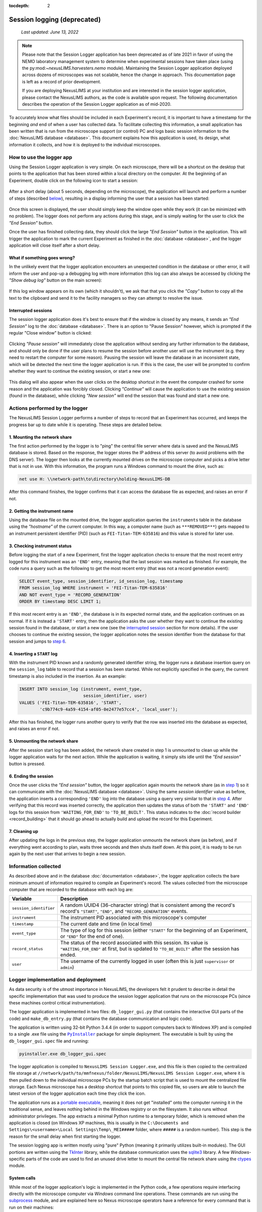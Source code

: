 :tocdepth: 2

Session logging (deprecated)
============================

    `Last updated: June 13, 2022`

.. note::
   Please note that the Session Logger application has been deprecated as of
   late 2021 in favor of using the NEMO laboratory management system to determine
   when experimental sessions have taken place (using the py:mod:`~nexusLIMS.harvesters.nemo`
   module). Maintaining the Session Logger application deployed across dozens of microscopes
   was not scalable, hence the change in approach. This documentation page is left as a
   record of prior development.

   If you are deploying NexusLIMS at your institution and are interested in the session logger
   application, please contact the NexusLIMS authors, as the code is available upon request.
   The following documentation describes the operation of the Session Logger application
   as of mid-2020.

To accurately know what files should be included in each Experiment's record,
it is important to have a timestamp for the beginning `and` end of when a user
has collected data. To facilitate collecting this information, a small
application has been written that is run from the microscope support (or
control) PC and logs basic session information to the
:doc:`NexusLIMS database <database>`. This document explains how this
application is used, its design, what information it collects, and how it is
deployed to the individual microscopes.

How to use the logger app
+++++++++++++++++++++++++

Using the Session Logger application is very simple. On each
microscope, there will be a shortcut on the desktop that points to the
application that has been stored within a local directory on the computer. At
the beginning of an Experiment, double click on the following icon to start a
session:

..  figure:: _static/logger_icon.png
    :width: 15%
    :align: center
    :alt: Session Logger application shortcut icon
    :figclass: align-center


After a short delay (about 5 seconds, depending on the microscope), the
application will launch and perform a number of steps (described
`below <actions_>`_), resulting in a display informing the user that a session
has been started:

..  figure:: _static/logger_in_action.png
    :align: center
    :width: 30%
    :alt: Session Logger application in action
    :figclass: align-center

Once this screen is displayed, the user should simply keep the window open
while they work (it can be minimized with no problem). The logger does not
perform any actions during this stage, and is simply waiting for the user to
click the `"End Session"` button.

Once the user has finished collecting data, they should click the large
`"End Session"` button in the application. This will trigger the application
to mark the current Experiment as finished in the :doc:`database <database>`,
and the logger application will close itself after a short delay.

What if something goes wrong?
^^^^^^^^^^^^^^^^^^^^^^^^^^^^^

In the unlikely event that the logger application encounters an unexpected
condition in the database or other error, it will inform the user and pop-up
a debugging log with more information (this log can also always be accessed
by clicking the `"Show debug log"` button on the main screen):

..  figure:: _static/logger_log.png
    :align: center
    :width: 40%
    :alt: Session Logger debugging log window
    :figclass: align-center

If this log window appears on its own (which it shouldn't), we ask that that
you click the `"Copy"` button to copy all the text to the clipboard and send it
to the facility managers so they can attempt to resolve the issue.

.. _interrupted:

Interrupted sessions
^^^^^^^^^^^^^^^^^^^^

The session logger application does it's best to ensure that if the window is
closed by any means, it sends an `"End Session"` log to the
:doc:`database <database>`. There is an option to "Pause Session" however,
which is prompted if the regular "Close window" button is clicked:

..  figure:: _static/logger_pause_session.png
    :align: center
    :width: 50%
    :alt: Session Logger pause session option
    :figclass: align-center

Clicking `"Pause session"` will immediately close the application without
sending any further information to the database, and should only be done if the
user plans to resume the session before another user will use the instrument
(e.g. they need to restart the computer for some reason). Pausing the session
will leave the database in an inconsistent state, which will be detected the
next time the logger application is run. If this is the case, the user will be
prompted to confirm whether they want to continue the existing session, or
start a new one:

..  figure:: _static/logger_resume_session.png
    :align: center
    :width: 40%
    :alt: Session Logger pause session option
    :figclass: align-center

This dialog will also appear when the user clicks on the desktop shortcut
in the event the computer crashed for some reason and the application was
forcibly closed. Clicking `"Continue"` will cause the application to use the
existing session (found in the database), while clicking `"New session"` will
end the session that was found and start a new one.

.. _actions:

Actions performed by the logger
+++++++++++++++++++++++++++++++

The NexusLIMS Session Logger performs a number of steps to record that an
Experiment has occurred, and keeps the progress bar up to date while it is
operating. These steps are detailed below.

.. _step-1:

1. Mounting the network share
^^^^^^^^^^^^^^^^^^^^^^^^^^^^^

The first action performed by the logger is to "ping" the central file server
where data is saved and the NexusLIMS database is stored. Based on the
response, the logger stores the IP address of this server (to avoid problems
with the DNS server). The logger then looks at the currently mounted drives on
the microscope computer and picks a drive letter that is not in use. With this
information, the program runs a Windows command to mount the drive, such as:

..  code-block:: bat

    net use H: \\network-path\to\directory\holding-NexusLIMS-DB

After this command finishes, the logger confirms that it can access the
database file as expected, and raises an error if not.

2. Getting the instrument name
^^^^^^^^^^^^^^^^^^^^^^^^^^^^^^

Using the database file on the mounted drive, the logger application queries
the ``instruments`` table in the database using the `"hostname"` of the current
computer. In this way, a computer name (such as ``***REMOVED***``) gets mapped
to an instrument persistent identifier (PID) (such as ``FEI-Titan-TEM-635816``)
and this value is stored for later use.

3. Checking instrument status
^^^^^^^^^^^^^^^^^^^^^^^^^^^^^

Before logging the start of a new Experiment, first the logger application
checks to ensure that the most recent entry logged for this instrument was
an ``'END'`` entry, meaning that the last session was marked as finished.
For example, the code runs a query such as the following to get the most
recent entry (that was not a record generation event):

..  code-block:: sql

    SELECT event_type, session_identifier, id_session_log, timestamp
    FROM session_log WHERE instrument = 'FEI-Titan-TEM-635816'
    AND NOT event_type = 'RECORD_GENERATION'
    ORDER BY timestamp DESC LIMIT 1;

If this most recent entry is an ``'END'``, the database is in its expected
normal state, and the application continues on as normal. If it is instead a
``'START'`` entry, then the application asks the user
whether they want to continue the existing session found in the database, or
start a new one (see the `interrupted session <interrupted_>`_ section for more
details). If the user chooses to continue the existing session, the logger
application notes the session identifier from the database for that session and
jumps to `step 6 <step-6_>`_.

.. _step-4:

4. Inserting a ``START`` log
^^^^^^^^^^^^^^^^^^^^^^^^^^^^

With the instrument PID known and a randomly generated identifier string, the
logger runs a database insertion query on the ``session_log`` table to record
that a session has been started. While not explicitly specified in the query,
the current timestamp is also included in the insertion. As an example:

..  code-block:: sql

    INSERT INTO session_log (instrument, event_type,
                             session_identifier, user)
    VALUES ('FEI-Titan-TEM-635816', 'START',
            'c9b774c9-4a59-4154-af05-0e2477e57cc4', 'local_user');

After this has finished, the logger runs another query to verify that the row
was inserted into the database as expected, and raises an error if not.

5. Unmounting the network share
^^^^^^^^^^^^^^^^^^^^^^^^^^^^^^^

After the session start log has been added, the network share created in step 1
is unmounted to clean up while the logger application waits for the next
action. While the application is waiting, it simply sits idle until the
`"End session"` button is pressed.

.. _step-6:

6. Ending the session
^^^^^^^^^^^^^^^^^^^^^

Once the user clicks the `"End session"` button, the logger application again
mounts the network share (as in `step 1 <step-1_>`_) so it can communicate with
the :doc:`NexusLIMS database <database>`. Using the same `session identifier`
value as before, the application inserts a corresponding ``'END'`` log into the
database using a query very similar to that in `step 4 <step-4_>`_.
After verifying that this record was inserted correctly, the application
then updates the status of both the ``'START'`` and ``'END'`` logs for this
session from ``'WAITING_FOR_END'`` to ``'TO_BE_BUILT'``. This status indicates
to the :doc:`record builder <record_building>` that it should go ahead to
actually build and upload the record for this Experiment.

7. Cleaning up
^^^^^^^^^^^^^^

After updating the logs in the previous step, the logger application unmounts
the network share (as before), and if everything went according to plan,
waits three seconds and then shuts itself down. At this point, it is ready
to be run again by the next user that arrives to begin a new session.

Information collected
+++++++++++++++++++++

As described above and in the database :doc:`documentation <database>`, the
logger application collects the bare minimum amount of information required
to compile an Experiment's record. The values collected from the microscope
computer that are recorded to the database with each log are:

+------------------------+--------------------------------------------------+
|        Variable        |                   Description                    |
+========================+==================================================+
| ``session_identifier`` | A random UUID4 (36-character string) that        |
|                        | is consistent among the record's                 |
|                        | record's ``"START"``, ``"END"``, and             |
|                        | ``"RECORD_GENERATION"`` events.                  |
+------------------------+--------------------------------------------------+
| ``instrument``         | The instrument PID associated with               |
|                        | this microscope's computer                       |
+------------------------+--------------------------------------------------+
| ``timestamp``          | The current date and time (in local time)        |
+------------------------+--------------------------------------------------+
| ``event_type``         | The type of log for this session (either         |
|                        | ``"START"`` for the beginning of an Experiment,  |
|                        | or ``"END"`` for the end of one).                |
+------------------------+--------------------------------------------------+
| ``record_status``      | The status of the record                         |
|                        | associated with this session.                    |
|                        | Its value is ``"WAITING_FOR_END"`` at first, but |
|                        | is updated to ``"TO_BE_BUILT"`` after the        |
|                        | session has ended.                               |
+------------------------+--------------------------------------------------+
| ``user``               | The username of the currently logged in user     |
|                        | (often this is just ``supervisor`` or ``admin``) |
+------------------------+--------------------------------------------------+


Logger implementation and deployment
++++++++++++++++++++++++++++++++++++

As data security is of the utmost importance in
NexusLIMS, the developers felt it prudent to describe in detail the specific
implementation that was used to produce the session logger application that
runs on the microscope PCs (since these machines control critical
instrumentation).

The logger application is implemented in two files: ``db_logger_gui.py`` (that
contains the interactive GUI parts of the code) and ``make_db_entry.py`` (that
contains the database communication and logic code).

The application is written using 32-bit Python 3.4.4 (in order to support
computers back to Windows XP) and is compiled to a single .exe file using the
|PyInstaller|_ package for simple deployment. The executable is built by using
the ``db_logger_gui.spec`` file and running:

..  code-block:: bash

    pyinstaller.exe db_logger_gui.spec

The logger application is compiled to ``NexusLIMS Session Logger.exe``, and this
file is then copied to the centralized file storage at
``//network/path/to/mmfnexus/folder/NexusLIMS/NexusLIMS Session Logger.exe``,
where it is then pulled down to the individual microscope PCs by the startup
batch script that is used to mount the centralized file storage. Each Nexus
microscope has a desktop shortcut that points to this copied file, so users are
able to launch the latest version of the logger application each time they
click the icon.

The application runs as a
`portable executable <https://en.wikipedia.org/wiki/Portable_Executable>`_,
meaning it does not get "installed" onto the computer running it in the
traditional sense, and leaves nothing behind in the Windows registry or on the
filesystem. It also runs without administrator privileges. The app extracts a
minimal Python runtime to a temporary folder, which is removed when the
application is closed (on Windows XP machines, this is usually in the
``C:\Documents and Settings\<username>\Local Settings\Temp\_MEI#####``
folder, where ``#####`` is a random number). This step is the reason for
the small delay when first starting the logger.

The session logging app is written mostly using "pure" Python (meaning
it primarily utilizes built-in modules). The GUI portions are written using
the `TkInter <https://wiki.python.org/moin/TkInter>`_ library, while the
database communication uses the
`sqlite3 <https://docs.python.org/3/library/sqlite3.html>`_ library. A few
`Windows`-specific parts of the code are used to find an unused drive letter
to mount the central file network share using the
`ctypes <https://docs.python.org/3.4/library/ctypes.html>`_ module.

System calls
^^^^^^^^^^^^

While most of the logger application's logic is implemented in the Python code,
a few operations require interfacing directly with the microscope computer
via `Windows` command line operations.
These commands are run using the
`subprocess <https://docs.python.org/3.4/library/subprocess.html>`_ module, and
are explained here so Nexus microscope operators have a reference for every
command that is run on their machines:

- The first two system calls are used by the GUI code (|dbloggerLink|_)
  and query the local system to get the current
  monitor resolution and display DPI, so the logger application can be reliably
  placed in the center of the screen::

      wmic path Win32_VideoController get CurrentHorizontalResolution, CurrentVerticalResolution

  This command uses the
  `Windows Management Instrumentation command-line (WMIC) utility <https://docs.microsoft.com/en-us/windows/win32/wmisdk/wmic>`_
  (in read-only mode) to get the current screen width and height in pixels.
  The next command is::

      reg query "HKCU\Control Panel\Desktop\WindowMetrics" /v AppliedDPI

  This command queries (again, read-only) the Windows registry to get the display
  "scaling factor", which affects how wide windows are by default. The output
  of these last two commands is used to calculate the correct placement to
  ensure the GUI window opens in the center of the screen.

- The next system call is used by the database communication module
  (``make_db_entry.py``) to get the IP address of the central file system where
  the database file is stored (``//network.host.for.file.storage/``), since mounting via IP is
  more reliable than using the host name. The command used for this is::

      ping network.host.for.file.storage -n 1

  This command will send a single ping to the server and resolve the host name
  to an IP address. The output of the command is parsed to find the IP that
  should be used to mount the network location.

- Next, the ``make_db_entry.py`` module runs::

      net use

  to list the currently mounted network drives. If the required network location
  (``//network.host.for.file.storage/nexusLIMS``) is already mounted, that drive
  path is used rather than mounting another copy. If it is not, the path will
  be mounted using a command::

      net use H: \\network.host.for.file.storage\nexusLIMS

  The drive letter (in this example ``H:``) is automatically determined by
  finding a currently unused drive letter earlier in the code.

- Finally, when the database operations have finished, the code runs one final
  system call::

      net use H: /del /y

  which simply unmounts the network drive that was used earlier to connect to
  the database.

Application dependencies
^^^^^^^^^^^^^^^^^^^^^^^^

The third-party dependencies used by the logger application are:

+--------------------+-----------+-------------------------------------------+
|      Package       |  Version  |                     Notes                 |
+====================+===========+===========================================+
| |psutil|_          | 3.4.2     | **Primary dependency**                    |
|                    |           |                                           |
|                    |           | Used to ensure that only one copy of      |
|                    |           | the logger application can be run at one  |
|                    |           | time (when running as a compiled .exe)    |
+--------------------+-----------+-------------------------------------------+
| |PyInstaller|_     | 3.5       | **Primary dependency**                    |
|                    |           |                                           |
|                    |           | Used to compile the python modules        |
|                    |           | ``make_db_entry.py`` and                  |
|                    |           | ``db_logger_gui.py`` into a single .exe   |
|                    |           | file to be run on the microscope PCs      |
+--------------------+-----------+-------------------------------------------+
| |pyperclip|_       | 1.7.0     | **Primary dependency**                    |
|                    |           |                                           |
|                    |           | Used to access the system clipboard to    |
|                    |           | allow users to copy the debugging log to  |
|                    |           | a file in the case of error               |
+--------------------+-----------+-------------------------------------------+
| |tendo|_           | 0.2.15    | **Primary dependency**                    |
|                    |           |                                           |
|                    |           | Used to ensure only one version of the    |
|                    |           | application can be run when running       |
|                    |           | directly as a Python module, rather than  |
|                    |           | as an .exe (``psutil`` is used in that    |
|                    |           | case)                                     |
+--------------------+-----------+-------------------------------------------+
| |altgraph|_        | 0.16.1    | `Secondary dependency`                    |
|                    |           |                                           |
|                    |           | A graph library installed as a dependency |
|                    |           | of ``PyInstaller``                        |
+--------------------+-----------+-------------------------------------------+
| |pefile|_          | 2019.4.18 | `Secondary dependency`                    |
|                    |           |                                           |
|                    |           | A library for creating portable           |
|                    |           | executable files, installed as a          |
|                    |           | dependency of ``PyInstaller``             |
+--------------------+-----------+-------------------------------------------+
| |future|_          | 0.18.2    | `Secondary dependency`                    |
|                    |           |                                           |
|                    |           | A Python 2/3 compatibility layer          |
|                    |           | installed as a dependency of ``pefile``   |
+--------------------+-----------+-------------------------------------------+
| |pywin32-ctypes|_  | 0.2.0     | `Secondary dependency`                    |
|                    |           |                                           |
|                    |           | A re-implementation of ``pywin32`` in     |
|                    |           | pure Python, installed as a dependency of |
|                    |           | ``PyInstaller``                           |
+--------------------+-----------+-------------------------------------------+
| |setuptools|_      | 18.2      | `Secondary dependency`                    |
|                    |           |                                           |
|                    |           | A Python project packaging library,       |
|                    |           | installed as a dependency of              |
|                    |           | ``PyInstaller`` and ``tendo``             |
+--------------------+-----------+-------------------------------------------+
| |pbr|_             | 5.4.4     | `Secondary dependency`                    |
|                    |           |                                           |
|                    |           | Another Python packaging library,         |
|                    |           | installed as a dependency of ``tendo``    |
+--------------------+-----------+-------------------------------------------+
| |pip|_             | 7.1.2     | `Secondary dependency`                    |
|                    |           |                                           |
|                    |           | The `Python Package Installer`, used to   |
|                    |           | install the other packages and as a       |
|                    |           | dependency of ``tendo``                   |
+--------------------+-----------+-------------------------------------------+
| |six|_             | 1.13.0    | `Secondary dependency`                    |
|                    |           |                                           |
|                    |           | A Python 2/3 compatibility library        |
|                    |           | installed as a dependency of ``tendo``    |
+--------------------+-----------+-------------------------------------------+

.. |psutil| replace:: ``psutil``
.. _psutil: https://psutil.readthedocs.io/en/latest/

.. |PyInstaller| replace:: ``PyInstaller``
.. _PyInstaller: https://www.pyinstaller.org/

.. |pyperclip| replace:: ``pyperclip``
.. _pyperclip: https://pyperclip.readthedocs.io/en/latest/introduction.html

.. |tendo| replace:: ``tendo``
.. _tendo: https://github.com/pycontribs/tendo

.. |altgraph| replace:: ``altgraph``
.. _altgraph: https://altgraph.readthedocs.io/en/latest/

.. |pefile| replace:: ``pefile``
.. _pefile: https://github.com/erocarrera/pefile

.. |future| replace:: ``future``
.. _future: https://pypi.org/project/future/

.. |pywin32-ctypes| replace:: ``pywin32-ctypes``
.. _pywin32-ctypes: https://github.com/enthought/pywin32-ctypes

.. |setuptools| replace:: ``setuptools``
.. _setuptools: https://setuptools.readthedocs.io/en/latest/

.. |pbr| replace:: ``pbr``
.. _pbr: https://github.com/openstack/pbr

.. |pip| replace:: ``pip``
.. _pip: https://pip.pypa.io/en/stable/

.. |six| replace:: ``six``
.. _six: https://six.readthedocs.io/


